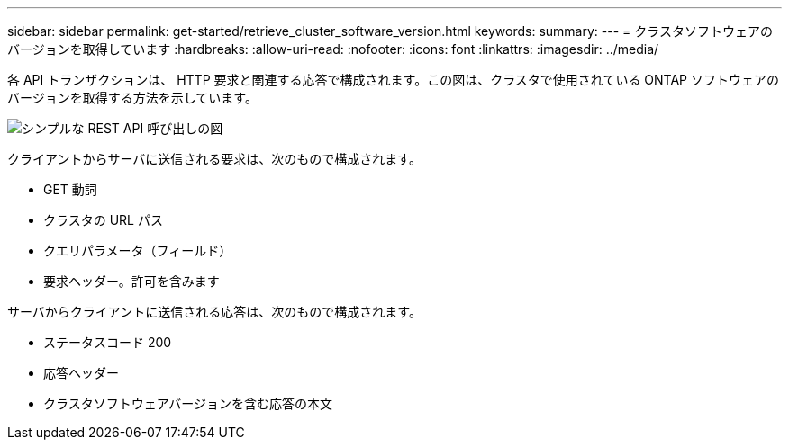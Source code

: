 ---
sidebar: sidebar 
permalink: get-started/retrieve_cluster_software_version.html 
keywords:  
summary:  
---
= クラスタソフトウェアのバージョンを取得しています
:hardbreaks:
:allow-uri-read: 
:nofooter: 
:icons: font
:linkattrs: 
:imagesdir: ../media/


[role="lead"]
各 API トランザクションは、 HTTP 要求と関連する応答で構成されます。この図は、クラスタで使用されている ONTAP ソフトウェアのバージョンを取得する方法を示しています。

image:rest_call_01.png["シンプルな REST API 呼び出しの図"]

クライアントからサーバに送信される要求は、次のもので構成されます。

* GET 動詞
* クラスタの URL パス
* クエリパラメータ（フィールド）
* 要求ヘッダー。許可を含みます


サーバからクライアントに送信される応答は、次のもので構成されます。

* ステータスコード 200
* 応答ヘッダー
* クラスタソフトウェアバージョンを含む応答の本文

